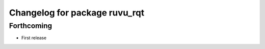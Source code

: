 ^^^^^^^^^^^^^^^^^^^^^^^^^^^^^^
Changelog for package ruvu_rqt
^^^^^^^^^^^^^^^^^^^^^^^^^^^^^^

Forthcoming
-----------
* First release

